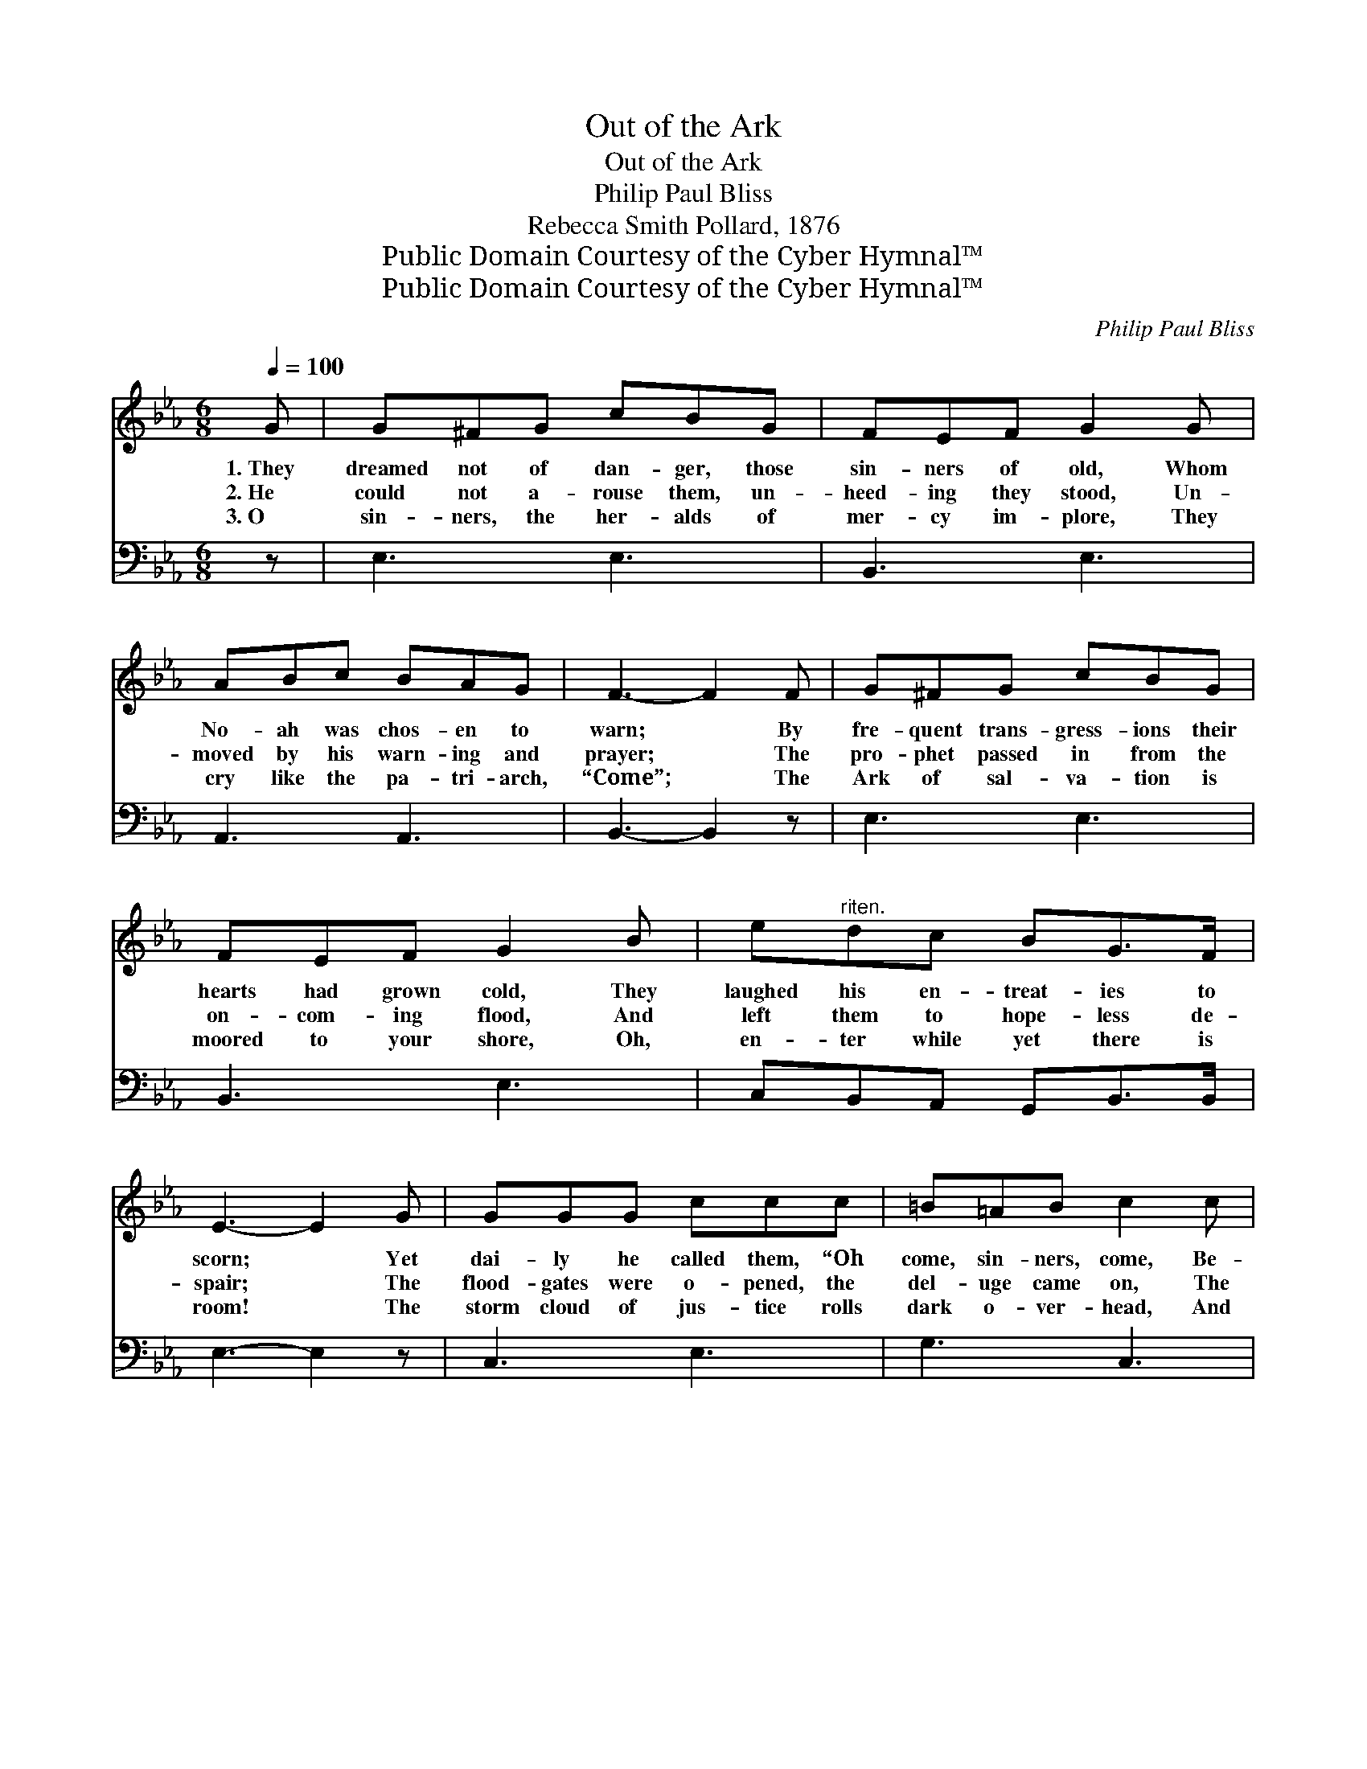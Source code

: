 X:1
T:Out of the Ark
T:Out of the Ark
T:Philip Paul Bliss
T:Rebecca Smith Pollard, 1876
T:Public Domain Courtesy of the Cyber Hymnal™
T:Public Domain Courtesy of the Cyber Hymnal™
C:Philip Paul Bliss
Z:Public Domain
Z:Courtesy of the Cyber Hymnal™
%%score ( 1 2 ) ( 3 4 )
L:1/8
Q:1/4=100
M:6/8
K:Eb
V:1 treble 
V:2 treble 
V:3 bass 
V:4 bass 
V:1
 G | G^FG cBG | FEF G2 G | ABc BAG | F3- F2 F | G^FG cBG | FEF G2 B | e"^riten."dc BG>F | %8
w: 1.~They|dreamed not of dan- ger, those|sin- ners of old, Whom|No- ah was chos- en to|warn; * By|fre- quent trans- gress- ions their|hearts had grown cold, They|laughed his en- treat- ies to|
w: 2.~He|could not a- rouse them, un-|heed- ing they stood, Un-|moved by his warn- ing and|prayer; * The|pro- phet passed in from the|on- com- ing flood, And|left them to hope- less de-|
w: 3.~O|sin- ners, the her- alds of|mer- cy im- plore, They|cry like the pa- tri- arch,|“Come”; * The|Ark of sal- va- tion is|moored to your shore, Oh,|en- ter while yet there is|
 E3- E2 G | GGG ccc | =B=AB c2 c | edc dc=B | c3- c2 G | G^FG cBG | FEF G2 B |"^riten." edc BG>F | %16
w: scorn; * Yet|dai- ly he called them, “Oh|come, sin- ners, come, Be-|lieve and pre- pare to em-|bark! * Re-|ceive ye the mess- age, and|know there is room For|all who will come to the|
w: spair; * The|flood- gates were o- pened, the|del- uge came on, The|heav- ens as mid- night grew|dark; * Too|late, then they turned, ev- ery|foot- hold was gone, They|per- ished in sight of the|
w: room! * The|storm cloud of jus- tice rolls|dark o- ver- head, And|when by its fu- ry you’re|tossed, * A-|las, of your per- ish- ing|souls ’twill be said, “They|heard— they re- fused— and were|
 E3- E2 ||"^Refrain" [_DE] | [CE]3 [CA]2 [Ec] | [EB]3- [EB]2 [EB] | %20
w: Ark.” *||||
w: Ark. *|Then|come, come, oh,|come; * There’s|
w: lost!” *||||
 [DB][C=A][DB] [Fd]!fermata![Fd]>[Ec] | [DB]3- [DB]2 [DA] | [EG][E^F][EG] [Ec][EB][EG] | %23
w: |||
w: re- fuge a- lone in the|Ark; * Re-|ceive ye the mess- age, and|
w: |||
 [DF][CE][DF] [EG]2"^riten." [EB] | [Ee][Fd][^Fc] [GB]!fermata![EG]>[D=F] | E3- E2 |] %26
w: |||
w: know there is room For|all who will come to the|Ark. *|
w: |||
V:2
 x | x6 | x6 | x6 | x6 | x6 | x6 | x6 | x6 | x6 | x6 | x6 | x6 | x6 | x6 | x6 | x5 || x | x6 | x6 | %20
 x6 | x6 | x6 | x6 | x6 | E3- E2 |] %26
V:3
 z | E,3 E,3 | B,,3 E,3 | A,,3 A,,3 | B,,3- B,,2 z | E,3 E,3 | B,,3 E,3 | C,B,,A,, G,,B,,>B,, | %8
 E,3- E,2 z | C,3 E,3 | G,3 C,3 | C,D,E, F,G,G,, | C,3- C,2 z | E,3 E,3 | B,,3 E,3 | %15
 C,B,,A,, G,,B,,>B,, | E,3- E,2 || [E,G,] | [A,,A,]3 [A,,A,]2 [A,,A,] | [E,G,]3- [E,G,]2 [E,G,] | %20
 F,F,F, [F,B,]!fermata![F,B,]>[F,=A,] | [B,,B,]3- [B,,B,]2 [B,,B,] | %22
 [E,B,][E,=A,][E,B,] [E,_A,][E,G,][E,B,] | [B,,B,][B,,B,][B,,B,] [E,B,]2 [E,G,] | %24
 [C,C][B,,D][A,,E] [G,,E]!fermata![B,,B,]>[B,,A,] | [E,G,]3- [E,G,]2 |] %26
V:4
 x | x6 | x6 | x6 | x6 | x6 | x6 | x6 | x6 | x6 | x6 | x6 | x6 | x6 | x6 | x6 | x5 || x | x6 | x6 | %20
 F,F,F, x3 | x6 | x6 | x6 | x6 | x5 |] %26

